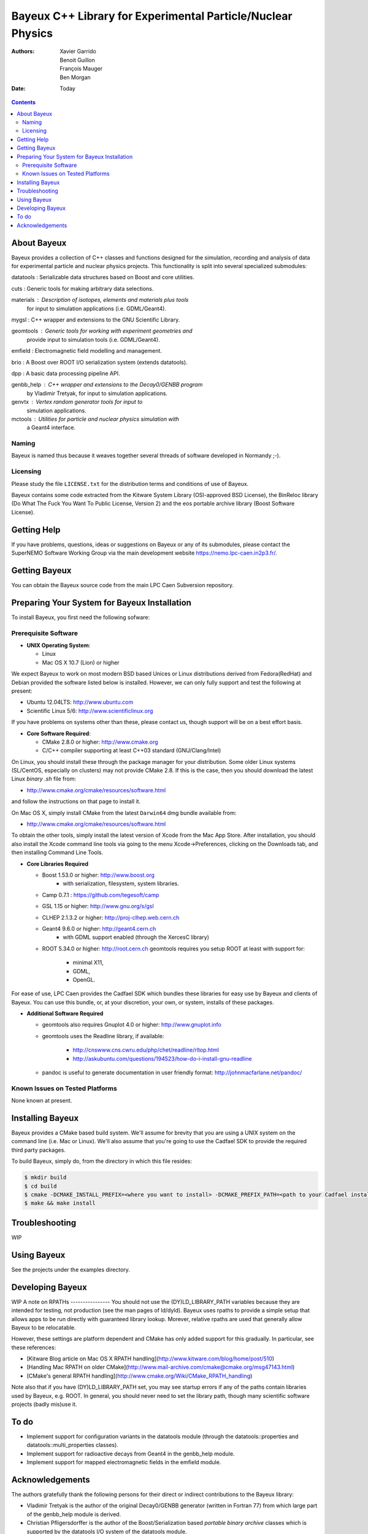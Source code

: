 ============================================================
Bayeux C++ Library for Experimental Particle/Nuclear Physics
============================================================

:Authors: Xavier Garrido, Benoit Guillon, François Mauger, Ben Morgan
:Date:    Today

.. contents::
   :depth: 3
..

About Bayeux
============

Bayeux provides a collection of C++ classes and functions designed
for the simulation, recording and analysis of data for experimental
particle and nuclear physics projects. This functionality is split
into several specialized submodules:

datatools :  Serializable data structures based on Boost and core utilities.

cuts :       Generic tools for making arbitrary data selections.

materials :  Description of isotopes, elements and materials plus tools
	     for input to simulation applications (i.e. GDML/Geant4).

mygsl :      C++ wrapper and extensions to the GNU Scientific Library.

geomtools :  Generic tools for working with experiment geometries and
             provide input to simulation tools (i.e. GDML/Geant4).

emfield :    Electromagnetic field modelling and management.

brio :       A Boost over ROOT I/O serialization system (extends datatools).

dpp :        A basic data processing pipeline API.

genbb_help : C++ wrapper and extensions to the Decay0/GENBB program
             by Vladimir Tretyak, for input to simulation applications.

genvtx :     Vertex random generator tools for input to
             simulation applications.

mctools :    Utilities for particle and nuclear physics simulation with
             a Geant4 interface.



Naming
------
Bayeux is named thus because it weaves together several threads of software
developed in Normandy ;-).


Licensing
---------
Please study the file ``LICENSE.txt`` for the distribution terms and
conditions of use of Bayeux.

Bayeux contains some code extracted from the Kitware System Library (OSI-approved BSD License),
the BinReloc library (Do What The Fuck You Want To Public License, Version 2)
and the eos portable archive library (Boost Software License).


Getting Help
============

If you have problems, questions, ideas or suggestions on Bayeux or
any of its submodules, please contact the SuperNEMO Software Working
Group via the main development website https://nemo.lpc-caen.in2p3.fr/.


Getting Bayeux
===============

You can obtain the Bayeux source code from the main LPC Caen Subversion
repository.

Preparing Your System for Bayeux Installation
==============================================

To install Bayeux, you first need the following sofware:

Prerequisite Software
---------------------

-  **UNIX Operating System**:

   -  Linux
   -  Mac OS X 10.7 (Lion) or higher

We expect Bayeux to work on most modern BSD based Unices or Linux
distributions derived from Fedora(RedHat) and Debian provided the
software listed below is installed. However, we can only fully support
and test the following at present:

-  Ubuntu 12.04LTS: http://www.ubuntu.com
-  Scientific Linux 5/6: http://www.scientificlinux.org

If you have problems on systems other than these, please contact us,
though support will be on a best effort basis.

-  **Core Software Required**:

   -  CMake 2.8.0 or higher: http://www.cmake.org
   -  C/C++ compiler supporting at least C++03 standard
      (GNU/Clang/Intel)

On Linux, you should install these through the package manager for your
distribution. Some older Linux systems (SL/CentOS, especially on
clusters) may not provide CMake 2.8. If this is the case, then you
should download the latest Linux *binary .sh* file from:

-  http://www.cmake.org/cmake/resources/software.html

and follow the instructions on that page to install it.

On Mac OS X, simply install CMake from the latest ``Darwin64`` dmg
bundle available from:

-  http://www.cmake.org/cmake/resources/software.html

To obtain the other tools, simply install the latest version of Xcode
from the Mac App Store. After installation, you should also install the
Xcode command line tools via going to the menu Xcode->Preferences,
clicking on the Downloads tab, and then installing Command Line Tools.

-  **Core Libraries Required**

   -  Boost 1.53.0 or higher: http://www.boost.org
       - with serialization, filesystem, system libraries.
   -  Camp 0.7.1 : https://github.com/tegesoft/camp
   -  GSL 1.15 or higher: http://www.gnu.org/s/gsl
   -  CLHEP 2.1.3.2 or higher: http://proj-clhep.web.cern.ch
   -  Geant4 9.6.0 or higher: http://geant4.cern.ch
       - with GDML support enabled (through the XercesC library)
   -  ROOT 5.34.0 or higher: http://root.cern.ch
      geomtools requires you setup ROOT at least with support for:

       * minimal X11,
       * GDML,
       * OpenGL.

For ease of use, LPC Caen provides the Cadfael SDK which bundles these
libraries for easy use by Bayeux and clients of Bayeux. You can use this
bundle, or, at your discretion, your own, or system, installs of these
packages.

-  **Additional Software Required**

   - geomtools also requires Gnuplot 4.0 or higher: http://www.gnuplot.info
   - geomtools uses the Readline library, if available:

      * http://cnswww.cns.cwru.edu/php/chet/readline/rltop.html
      * http://askubuntu.com/questions/194523/how-do-i-install-gnu-readline

   - pandoc is useful to generate documentation in user friendly format:
     http://johnmacfarlane.net/pandoc/

Known Issues on Tested Platforms
--------------------------------
None known at present.


Installing Bayeux
=================
Bayeux provides a CMake based build system. We'll assume for brevity
that you are using a UNIX system on the command line (i.e. Mac or Linux).
We'll also assume that you're going to use the Cadfael SDK to provide
the required third party packages.

To build Bayeux, simply do, from the directory in which this file
resides:

.. code:: sh

    $ mkdir build
    $ cd build
    $ cmake -DCMAKE_INSTALL_PREFIX=<where you want to install> -DCMAKE_PREFIX_PATH=<path to your Cadfael install> ..
    $ make && make install


Troubleshooting
===============
WIP


Using Bayeux
============
See the projects under the examples directory.


Developing Bayeux
=================
WIP
A note on RPATHs
----------------
You should not use the (DY)LD_LIBRARY_PATH variables because they are
intended for testing, not production (see the man pages of ld/dyld).
Bayeux uses rpaths to provide a simple setup that allows apps to be run
directly with guaranteed library lookup. Morever, relative rpaths are used
that generally allow Bayeux to be relocatable.

However, these settings are platform dependent and CMake has only added
support for this gradually. In particular, see these references:

* [Kitware Blog article on Mac OS X RPATH handling](http://www.kitware.com/blog/home/post/510)
* [Handling Mac RPATH on older CMake](http://www.mail-archive.com/cmake@cmake.org/msg47143.html)
* [CMake's general RPATH handling](http://www.cmake.org/Wiki/CMake_RPATH_handling)

Note also that if you have (DY)LD_LIBRARY_PATH set, you may see startup
errors if any of the paths contain libraries used by Bayeux, e.g. ROOT.
In general, you should never need to set the library path, though many
scientific software projects (badly mis)use it.


To do
=====

* Implement support for configuration variants in the datatools module
  (through the datatools::properties and datatools::multi_properties classes).
* Implement support for radioactive decays from Geant4 in the genbb_help module.
* Implement support for mapped electromagnetic fields in the emfield module.


Acknowledgements
================

The authors gratefully thank the following persons for their direct or indirect
contributions to the Bayeux library:

* Vladimir Tretyak is the author of the original Decay0/GENBB generator (written in Fortran 77)
  from which  large part of the genbb_help module is derived.
* Christian Pfligersdorffer is the author of the Boost/Serialization based
  *portable binary archive* classes which is supported by the datatools I/O system of the
  datatools module.
